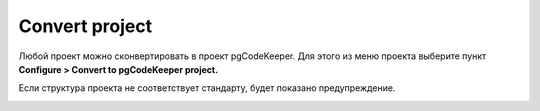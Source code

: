 ============
Convert project
============

Любой проект можно сконвертировать в проект pgCodeKeeper. Для этого из меню проекта выберите пункт **Configure > Convert to pgCodeKeeper project.**

.. image:: ../images/convert_project_menu.png

Если структура проекта не соответствует стандарту, будет показано предупреждение.

.. image:: ../images/convert_project_warning.png